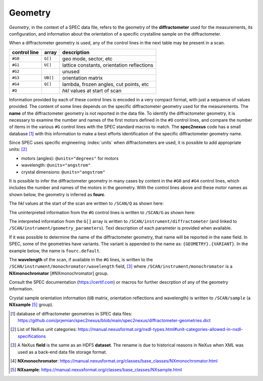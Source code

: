 .. _data.file.geometry:

Geometry
++++++++

*Geometry*, in the context of a SPEC data file, refers to the geometry of the
**diffractometer** used for the measurements, its configuration, and information
about the orientation of a specific crystalline sample on the diffractometer.

When a diffractometer geometry is used, any of the control lines in the next table
may be present in a scan.

==============  ==========  ========================================
control line    array       description
==============  ==========  ========================================
``#G0``         ``G[]``     geo mode, sector, etc
``#G1``         ``U[]``     lattice constants, orientation reflections
``#G2``         ..          unused
``#G3``         ``UB[]``    orientation matrix
``#G4``         ``Q[]``     lambda, frozen angles, cut points, etc
``#Q``          ..          *hkl* values at start of scan
==============  ==========  ========================================

Information provided by each of these control lines is encoded in a very compact
format, with just a sequence of values provided.  The content of some lines
depends on the specific diffractometer geometry used for the measurements. The
**name** of the diffractometer geometry is not reported in the data file.  To
identify the diffractometer geometry, it is necessary to examine the number and
names of the first motors defined in the ``#O`` control lines, and compare the
number of items in the various ``#G`` control lines with the SPEC standard
macros to match.  The **spec2nexus** code has a small database
[#diffractometer.dict]_ with this information to make a best efforts
identification of the specific diffractometer geometry name.

Since SPEC uses specific engineering :index:`units` when diffractometers are
used, it is possible to add appropriate units: [#NX.unittype]_

* motors (angles): ``@units="degrees"`` for motors
* wavelength: ``@units="angstrom"``
* crystal dimensions: ``@units="angstrom"``

.. code-block::
   :linenos:

   #G0 0 0 1 0 0 1 0 0 0 0 0 0 50 0 0.1 0 68 68 50 -1 1 1 3.13542 3.13542 0 463.6 838.8
   #G1 5.139 5.139 5.139 90 90 90 1.222647462 1.222647462 1.222647462 90 90 90 2 2 0 0 0 2 60 30 90 0 0 0 60 30 0 0 0 0 0.8265814273 0.8265814273
   #G3 -7.940607166e-18 1.138130079e-16 1.222647462 0.8645423114 -0.8645423114 0 0.8645423114 0.8645423114 -2.668317968e-16
   #G4 3.986173683 4.00012985 0 0.8265814273 0 0 0 90 0.15 0 0 0 86 0 0 0 -180 -180 -180 -180 -180 -180 -180 -180 -180 0
   #Q 3.98617 4.00013 0

It is possible to infer the diffractometer geometry in many cases by content in
the ``#G0`` and ``#G4`` control lines, which includes the number and names of
the motors in the geometry. With the control lines above and these motor names
as shown below, the geometry is inferred as **fourc**.

.. code-block::
   :linenos:

   #O0  2-theta     theta       chi       phi   antheta  an2theta    z-axis     m_1_8

The *hkl* values at the start of the scan are written to ``/SCAN/Q`` as shown here:

.. code-block::
   :linenos:

   Q:NX_FLOAT64[3] = [3.98617, 4.00013, 0.0]
      @description = "hkl at start of scan"

The uninterpreted information from the ``#G`` control lines is written to
``/SCAN/G`` as shown here:

.. code-block::
   :linenos:

   G:NXnote
      @NX_class = "NXnote"
      @description = "SPEC geometry arrays, meanings defined by SPEC diffractometer support"
      G0:NX_FLOAT64[27] = [0.0, 0.0, 1.0, '...', 838.8]
        @spec_name = "G0"
      G1:NX_FLOAT64[32] = [5.139, 5.139, 5.139, '...', 0.8265814273]
        @spec_name = "G1"
      G3:NX_FLOAT64[9] = [-7.940607166e-18, 1.138130079e-16, 1.222647462, '...', -2.668317968e-16]
        @spec_name = "G3"
      G4:NX_FLOAT64[26] = [3.986173683, 4.00012985, 0.0, '...', 0.0]
        @spec_name = "G4"

The interpreted information from the ``G[]`` array is written to
``/SCAN/instrument/diffractometer`` (and linked to
``/SCAN/instrument/geometry_parameters``).  Text description
of each parameter is provided when available.

If it was possible to determine the name of the diffractometer geometry, that
name will be reported in the ``name`` field.  In SPEC, some of the geometries
have variants.  The variant is appended to the name as:
``{GEOMETRY}.{VARIANT}``.  In the example below, the name is ``fourc.default``.

The **wavelength** of the scan, if available in the ``#G`` lines, is written to
the ``/SCAN/instrument/monochromator/wavelength`` field, [#NX.field]_ where
``/SCAN/instrument/monochromator`` is a **NXmonochromator** [#NXmonochromator]
group.

Consult the SPEC documentation (https://certif.com) or macros for further
descrption of any of the geometry information.

.. code-block::
   :linenos:

   instrument:NXinstrument
      @NX_class = "NXinstrument"
      name:NX_CHAR = [b'fourc.default']
      positioners --> /S1/positioners
      diffractometer:NXnote
        @NX_class = "NXnote"
        @description = "SPEC geometry arrays, interpreted"
        ALPHA:NX_FLOAT64 = 0.0
        AZIMUTH:NX_FLOAT64 = 90.0
        BETA:NX_FLOAT64 = 0.0
        CUT_AZI:NX_FLOAT64 = 0.0
          @description = "azimuthal cut-point flag"
        CUT_CHI:NX_FLOAT64 = -180.0
          @description = "chi cut point"
        CUT_CHIR:NX_FLOAT64 = -180.0
          @description = "chiR cut point"
        CUT_KAP:NX_FLOAT64 = -180.0
          @description = "kap cut point"
        CUT_KPHI:NX_FLOAT64 = -180.0
          @description = "phi cut point"
        CUT_KTH:NX_FLOAT64 = -180.0
          @description = "theta cut point"
        CUT_PHI:NX_FLOAT64 = -180.0
          @description = "phi cut point"
        CUT_PHIR:NX_FLOAT64 = -180.0
          @description = "phiR cut point"
        CUT_TH:NX_FLOAT64 = -180.0
          @description = "theta/omega cut point"
        CUT_TTH:NX_FLOAT64 = -180.0
          @description = "two-theta cut point"
        F_ALPHA:NX_FLOAT64 = 0.15
          @description = "Frozen values"
        F_AZIMUTH:NX_FLOAT64 = 0.0
        F_BETA:NX_FLOAT64 = 0.0
        F_CHI_Z:NX_FLOAT64 = 0.0
        F_OMEGA:NX_FLOAT64 = 0.0
        F_PHI:NX_FLOAT64 = 86.0
        F_PHI_Z:NX_FLOAT64 = 0.0
        F_THETA:NX_FLOAT64 = 0.0
        H:NX_FLOAT64 = 3.986173683
          @description = "1st Miller index"
        K:NX_FLOAT64 = 4.00012985
          @description = "2nd Miller index"
        L:NX_FLOAT64 = 0.0
          @description = "3rd Miller index"
        LAMBDA:NX_FLOAT64 = 0.8265814273
          @description = "wavelength, Angstrom"
        OMEGA:NX_FLOAT64 = 0.0
        diffractometer_full:NX_CHAR = [b'fourc.default']
          @description = "name of diffractometer (and variant), deduced from scan information"
        diffractometer_simple:NX_CHAR = [b'fourc']
          @description = "name of diffractometer, deduced from scan information"
        diffractometer_variant:NX_CHAR = [b'default']
          @description = "name of diffractometer variant, deduced from scan information"
        g_aa:NX_FLOAT64 = 5.139
          @description = "a lattice constant (real space)"
        g_aa_s:NX_FLOAT64 = 1.222647462
          @description = "a lattice constant (reciprocal space)"
        g_al:NX_FLOAT64 = 90.0
          @description = "alpha lattice angle (real space)"
        g_al_s:NX_FLOAT64 = 90.0
          @description = "alpha lattice angle (reciprocal space)"
        g_ana_d:NX_FLOAT64 = 3.13542
        g_ana_det_len:NX_FLOAT64 = 50.0
        g_ana_sign:NX_FLOAT64 = 1.0
        g_bb:NX_FLOAT64 = 5.139
          @description = "b lattice constant (real space)"
        g_bb_s:NX_FLOAT64 = 1.222647462
          @description = "b lattice constant (reciprocal space)"
        g_be:NX_FLOAT64 = 90.0
          @description = "beta  lattice angle (real space)"
        g_be_s:NX_FLOAT64 = 90.0
          @description = "beta  lattice angle (reciprocal space)"
        g_cc:NX_FLOAT64 = 5.139
          @description = "c lattice constant (real space)"
        g_cc_s:NX_FLOAT64 = 1.222647462
          @description = "c lattice constant (reciprocal space)"
        g_frz:NX_FLOAT64 = 1.0
          @description = "freeze"
        g_ga:NX_FLOAT64 = 90.0
          @description = "gamma lattice angle (real space)"
        g_ga_s:NX_FLOAT64 = 90.0
          @description = "gamma lattice angle (reciprocal space)"
        g_h0:NX_FLOAT64 = 2.0
          @description = "H of primary reflection"
        g_h1:NX_FLOAT64 = 0.0
          @description = "H of secondary reflection"
        g_haz:NX_FLOAT64 = 0.0
          @description = "h azimuthal reference"
        g_inci_offset:NX_FLOAT64 = 0.0
        g_k0:NX_FLOAT64 = 2.0
          @description = "K of primary reflection"
        g_k1:NX_FLOAT64 = 0.0
          @description = "K of secondary reflection"
        g_kappa:NX_FLOAT64 = 50.0
          @description = "angle of kappa tilt (in degrees)"
        g_kaz:NX_FLOAT64 = 0.0
          @description = "k azimuthal reference"
        g_l0:NX_FLOAT64 = 0.0
          @description = "L of primary reflection"
        g_l1:NX_FLOAT64 = 2.0
          @description = "L of secondary reflection"
        g_lambda0:NX_FLOAT64 = 0.8265814273
          @description = "lambda when or0 was set"
        g_lambda1:NX_FLOAT64 = 0.8265814273
          @description = "lambda when or1 was set"
        g_laz:NX_FLOAT64 = 1.0
          @description = "l azimuthal reference"
        g_mode:NX_FLOAT64 = 0.0
          @description = "spectrometer mode"
        g_mode_name:NX_CHAR = [b'Omega equals zero']
          @description = "name of spectrometer mode"
        g_mon_d:NX_FLOAT64 = 3.13542
        g_mon_sam_len:NX_FLOAT64 = 68.0
        g_mon_sign:NX_FLOAT64 = -1.0
        g_omsect:NX_FLOAT64 = 0.0
          @description = "omega-mode sector flag"
        g_picker:NX_FLOAT64 = 0.1
          @description = "picker-mode factor"
        g_sam_ana_len:NX_FLOAT64 = 68.0
        g_sam_sign:NX_FLOAT64 = 1.0
        g_sect:NX_FLOAT64 = 0.0
          @description = "sector"
        g_u00:NX_FLOAT64 = 60.0
          @description = "angle 0 of primary reflection"
        g_u01:NX_FLOAT64 = 30.0
          @description = "angle 1 of primary reflection"
        g_u02:NX_FLOAT64 = 90.0
          @description = "angle 2 of primary reflection"
        g_u03:NX_FLOAT64 = 0.0
          @description = "angle 3 of primary reflection"
        g_u04:NX_FLOAT64 = 0.0
          @description = "angle 4 of primary reflection"
        g_u05:NX_FLOAT64 = 0.0
          @description = "angle 5 of primary reflection"
        g_u10:NX_FLOAT64 = 60.0
          @description = "angle 0 of secondary reflection"
        g_u11:NX_FLOAT64 = 30.0
          @description = "angle 1 of secondary reflection"
        g_u12:NX_FLOAT64 = 0.0
          @description = "angle 2 of secondary reflection"
        g_u13:NX_FLOAT64 = 0.0
          @description = "angle 3 of secondary reflection"
        g_u14:NX_FLOAT64 = 0.0
          @description = "angle 4 of secondary reflection"
        g_u15:NX_FLOAT64 = 0.0
          @description = "angle 5 of secondary reflection"
        g_vmode:NX_FLOAT64 = 0.0
          @description = "set if vertical mode"
        g_xtalogic_d1:NX_FLOAT64 = 463.6
        g_xtalogic_d2:NX_FLOAT64 = 838.8
        g_zh0:NX_FLOAT64 = 0.0
          @description = "h zone vec 0"
        g_zh1:NX_FLOAT64 = 0.0
          @description = "h zone vec 1"
        g_zk0:NX_FLOAT64 = 0.0
          @description = "k zone vec 0"
        g_zk1:NX_FLOAT64 = 0.0
          @description = "k zone vec 1"
        g_zl0:NX_FLOAT64 = 0.0
          @description = "l zone vec 0"
        g_zl1:NX_FLOAT64 = 0.0
          @description = "l zone vec 1"
        ub_matrix:NX_FLOAT64[3,3] = __array
          __array = [
              [-7.940607166e-18, 1.138130079e-16, 1.222647462]
              [0.8645423114, -0.8645423114, 0.0]
              [0.8645423114, 0.8645423114, -2.668317968e-16]
            ]
          @description = "UB[] matrix"
      monochromator:NXmonochromator
        @NX_class = "NXmonochromator"
        wavelength:NX_FLOAT64 = 0.8265814273
          @target = "/S1/instrument/monochromator/wavelength"
          @units = "angstrom"

Crystal sample orientation information (``UB`` matrix, orientation reflections
and wavelength) is written to ``/SCAN/sample`` (a **NXsample** [#NXsample]_ group).

.. code-block::
   :linenos:

   sample:NXsample
      @NX_class = "NXsample"
      diffractometer_mode:NX_CHAR = [b'Omega equals zero']
      diffractometer_sector:NX_INT64 = 0
      ub_matrix:NX_FLOAT64[3,3] = __array
        __array = [
            [-7.940607166e-18, 1.138130079e-16, 1.222647462]
            [0.8645423114, -0.8645423114, 0.0]
            [0.8645423114, 0.8645423114, -2.668317968e-16]
          ]
      unit_cell:NX_FLOAT64[6] = [5.139, 5.139, 5.139, '...', 90.0]
      unit_cell_abc:NX_FLOAT64[3] = [5.139, 5.139, 5.139]
        @units = "angstrom"
      unit_cell_alphabetagamma:NX_FLOAT64[3] = [90.0, 90.0, 90.0]
        @units = "degrees"
      beam:NXbeam
        @NX_class = "NXbeam"
        incident_wavelength --> /S1/instrument/monochromator/wavelength
      or0:NXnote
        @NX_class = "NXnote"
        @description = "or0: orientation reflection"
        chi:NX_FLOAT64 = 90.0
          @description = "diffractometer angle"
          @units = "degrees"
        h:NX_FLOAT64 = 2.0
        k:NX_FLOAT64 = 2.0
        l:NX_FLOAT64 = 0.0
        phi:NX_FLOAT64 = 0.0
          @description = "diffractometer angle"
          @units = "degrees"
        th:NX_FLOAT64 = 30.0
          @description = "diffractometer angle"
          @units = "degrees"
        tth:NX_FLOAT64 = 60.0
          @description = "diffractometer angle"
          @units = "degrees"
        wavelength:NX_FLOAT64 = 0.8265814273
          @units = "Angstrom"
      or1:NXnote
        @NX_class = "NXnote"
        @description = "or1: orientation reflection"
        chi:NX_FLOAT64 = 0.0
          @description = "diffractometer angle"
          @units = "degrees"
        h:NX_FLOAT64 = 0.0
        k:NX_FLOAT64 = 0.0
        l:NX_FLOAT64 = 2.0
        phi:NX_FLOAT64 = 0.0
          @description = "diffractometer angle"
          @units = "degrees"
        th:NX_FLOAT64 = 30.0
          @description = "diffractometer angle"
          @units = "degrees"
        tth:NX_FLOAT64 = 60.0
          @description = "diffractometer angle"
          @units = "degrees"
        wavelength:NX_FLOAT64 = 0.8265814273
          @units = "Angstrom"

.. [#diffractometer.dict] database of diffractometer geometries in SPEC data files:   https://github.com/prjemian/spec2nexus/blob/main/spec2nexus/diffractometer-geometries.dict
.. [#NX.unittype] List of NeXus unit categories:   https://manual.nexusformat.org/nxdl-types.html#unit-categories-allowed-in-nxdl-specifications
.. [#NX.field] A NeXus **field** is the same as an HDF5 **dataset**.  The rename is   due to historical reasons in NeXus when XML was used as a back-end data file   storage format.
.. [#NXmonochromator] **NXmonochromator**:   https://manual.nexusformat.org/classes/base_classes/NXmonochromator.html
.. [#NXsample] **NXsample**:   https://manual.nexusformat.org/classes/base_classes/NXsample.html
